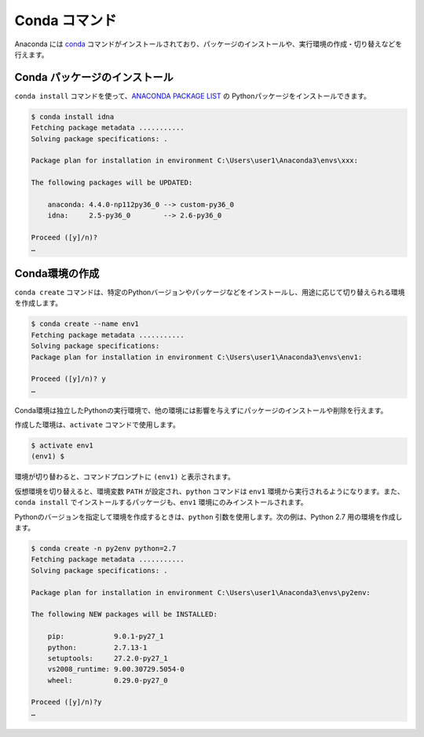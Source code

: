 
Conda コマンド
--------------------------------

Anaconda には `conda <https://conda.io/docs/index.html>`_ コマンドがインストールされており、パッケージのインストールや、実行環境の作成・切り替えなどを行えます。


Conda パッケージのインストール
=======================================

``conda install`` コマンドを使って、`ANACONDA PACKAGE LIST <https://docs.continuum.io/anaconda/packages/pkg-docs>`_ の Pythonパッケージをインストールできます。

.. code-block::

   $ conda install idna
   Fetching package metadata ...........
   Solving package specifications: .

   Package plan for installation in environment C:\Users\user1\Anaconda3\envs\xxx:

   The following packages will be UPDATED:

       anaconda: 4.4.0-np112py36_0 --> custom-py36_0
       idna:     2.5-py36_0        --> 2.6-py36_0

   Proceed ([y]/n)?
   …


Conda環境の作成
=======================================

``conda create`` コマンドは、特定のPythonバージョンやパッケージなどをインストールし、用途に応じて切り替えられる環境を作成します。

.. code-block::

   $ conda create --name env1
   Fetching package metadata ...........
   Solving package specifications:
   Package plan for installation in environment C:\Users\user1\Anaconda3\envs\env1:

   Proceed ([y]/n)? y
   …

Conda環境は独立したPythonの実行環境で、他の環境には影響を与えずにパッケージのインストールや削除を行えます。


作成した環境は、``activate`` コマンドで使用します。

.. code-block::

   $ activate env1
   (env1) $ 

環境が切り替わると、コマンドプロンプトに ``(env1)`` と表示されます。

仮想環境を切り替えると、環境変数 ``PATH`` が設定され、``python`` コマンドは ``env1`` 環境から実行されるようになります。また、``conda install`` でインストールするパッケージも、``env1`` 環境にのみインストールされます。



Pythonのバージョンを指定して環境を作成するときは、``python`` 引数を使用します。次の例は、Python 2.7 用の環境を作成します。

.. code-block::

   $ conda create -n py2env python=2.7
   Fetching package metadata ...........
   Solving package specifications: .

   Package plan for installation in environment C:\Users\user1\Anaconda3\envs\py2env:

   The following NEW packages will be INSTALLED:

       pip:            9.0.1-py27_1
       python:         2.7.13-1
       setuptools:     27.2.0-py27_1
       vs2008_runtime: 9.00.30729.5054-0
       wheel:          0.29.0-py27_0

   Proceed ([y]/n)?y
   …

